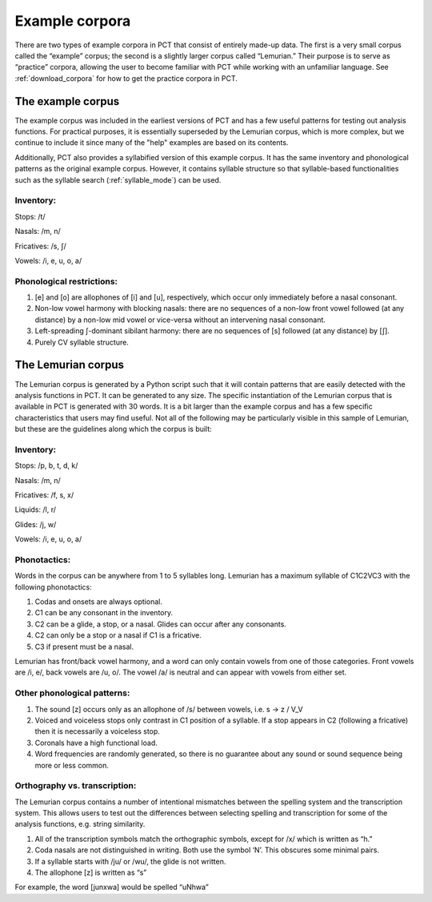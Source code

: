 .. _example_corpora:

*****************
Example corpora
*****************

There are two types of example corpora in PCT that consist of
entirely made-up data. The first is a very small corpus called the
“example” corpus; the second is a slightly larger corpus called
“Lemurian.” Their purpose is to serve as “practice” corpora, allowing
the user to become familiar with PCT while working with an unfamiliar language.
See :ref:`download_corpora` for how to get the practice corpora in PCT.

.. _example:

The example corpus
``````````````````

The example corpus was included in the earliest versions of PCT and has
a few useful patterns for testing out analysis functions. For practical
purposes, it is essentially superseded by the Lemurian corpus, which is
more complex, but we continue to include it since many of the "help"
examples are based on its contents.

Additionally, PCT also provides a syllabified version of this example corpus.
It has the same inventory and phonological patterns as the original example
corpus. However, it contains syllable structure so that syllable-based
functionalities such as the syllable search (:ref:`syllable_mode`) can be used.

Inventory:
----------

Stops: /t/

Nasals: /m, n/

Fricatives: /s, ʃ/

Vowels: /i, e, u, o, a/

Phonological restrictions:
--------------------------

1. [e] and [o] are allophones of [i] and [u], respectively, which occur
   only immediately before a nasal consonant.
2. Non-low vowel harmony with blocking nasals: there are no sequences of
   a non-low front vowel followed (at any distance) by a non-low mid vowel
   or vice-versa without an intervening nasal consonant.
3. Left-spreading ʃ-dominant sibilant harmony: there are no sequences of
   [s] followed (at any distance) by [ʃ].
4. Purely CV syllable structure.

.. _lemurian:

The Lemurian corpus
```````````````````

The Lemurian corpus is generated by a Python script such that it will
contain patterns that are easily detected with the analysis functions in
PCT. It can be generated to any size. The specific instantiation of the
Lemurian corpus that is available in PCT is generated with 30 words. It
is a bit larger than the example corpus and has a few specific characteristics
that users may find useful. Not all of the following may be particularly
visible in this sample of Lemurian, but these are the guidelines along which
the corpus is built:

Inventory:
----------

Stops: /p, b, t, d, k/

Nasals: /m, n/

Fricatives: /f, s, x/

Liquids: /l, r/

Glides: /j, w/

Vowels: /i, e, u, o, a/

Phonotactics:
-------------

Words in the corpus can be anywhere from 1 to 5 syllables long. Lemurian
has a maximum syllable of C1C2VC3 with the following phonotactics:

1. Codas and onsets are always optional.
2. C1 can be any consonant in the inventory.
3. C2 can be a glide, a stop, or a nasal. Glides can occur after any consonants.
4. C2 can only be a stop or a nasal if C1 is a fricative.
5. C3 if present must be a nasal.

Lemurian has front/back vowel harmony, and a word can only contain vowels
from one of those categories. Front vowels are /i, e/, back vowels are /u, o/.
The vowel /a/ is neutral and can appear with vowels from either set.

Other phonological patterns:
----------------------------

1. The sound [z] occurs only as an allophone of /s/ between vowels,
   i.e. s -> z / V_V
2. Voiced and voiceless stops only contrast in C1 position of a syllable.
   If a stop appears in C2 (following a fricative) then it is necessarily
   a voiceless stop.
3. Coronals have a high functional load.
4. Word frequencies are randomly generated, so there is no guarantee
   about any sound or sound sequence being more or less common.

Orthography vs. transcription:
------------------------------

The Lemurian corpus contains a number of intentional mismatches between
the spelling system and the transcription system. This allows users to
test out the differences between selecting spelling and transcription
for some of the analysis functions, e.g. string similarity.

1. All of the transcription symbols match the orthographic symbols,
   except for /x/ which is written as “h.”
2. Coda nasals are not distinguished in writing. Both use the symbol
   ‘N’. This obscures some minimal pairs.
3. If a syllable starts with /ju/ or /wu/, the glide is not written.
4. The allophone [z] is written as “s”

For example, the word [junxwa] would be spelled “uNhwa”

